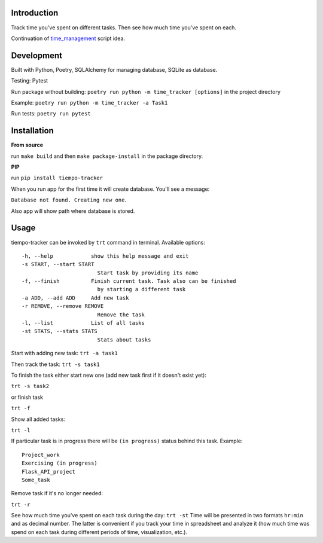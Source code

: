 .. image:: https://api.codeclimate.com/v1/badges/bd649a97a34c7f8c4634/maintainability
   :target: https://codeclimate.com/github/dmikhr/tiempo-tracker/maintainability
   :alt: Maintainability

Introduction
=========================
Track time you've spent on different tasks. Then see how much time you've spent on each. 

Continuation of `time_management <https://github.com/dmikhr/time_management>`_ script idea.


**Development**
=========================
Built with Python, Poetry, SQLAlchemy for managing database, SQLite as database. 

Testing: Pytest

Run package without building: ``poetry run python -m time_tracker [options]`` in the project directory

Example: ``poetry run python -m time_tracker -a Task1``

Run tests: ``poetry run pytest``


**Installation**
=========================
**From source**

run ``make build`` and then ``make package-install`` in the package directory.

**PIP**

run ``pip install tiempo-tracker``

When you run app for the first time it will create database. You'll see a message:

``Database not found. Creating new one``. 

Also app will show path where database is stored.


**Usage**
=========================
tiempo-tracker can be invoked by ``trt`` command in terminal.
Available options:
::
    -h, --help            show this help message and exit
    -s START, --start START
                            Start task by providing its name
    -f, --finish          Finish current task. Task also can be finished 
                            by starting a different task
    -a ADD, --add ADD     Add new task
    -r REMOVE, --remove REMOVE
                            Remove the task
    -l, --list            List of all tasks
    -st STATS, --stats STATS
                            Stats about tasks


Start with adding new task:
``trt -a task1``

Then track the task:
``trt -s task1``

To finish the task either start new one (add new task first if it doesn't exist yet):

``trt -s task2``

or finish task

``trt -f``

Show all added tasks:

``trt -l``

If particular task is in progress there will be ``(in progress)`` status behind this task. Example:
::
    Project_work
    Exercising (in progress)
    Flask_API_project
    Some_task

Remove task if it's no longer needed:

``trt -r``

See how much time you've spent on each task during the day:
``trt -st``
Time will be presented in two formats ``hr:min`` and as decimal number. The latter is convenient if you track your time in spreadsheet and analyze it (how much time was spend on each task during different periods of time, visualization, etc.).